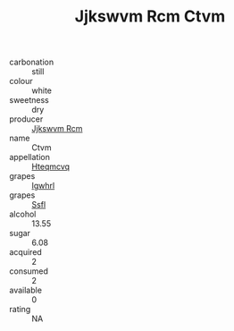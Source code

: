 :PROPERTIES:
:ID:                     21fde161-3c22-4cfe-8d34-5eba89e87781
:END:
#+TITLE: Jjkswvm Rcm Ctvm 

- carbonation :: still
- colour :: white
- sweetness :: dry
- producer :: [[id:f56d1c8d-34f6-4471-99e0-b868e6e4169f][Jjkswvm Rcm]]
- name :: Ctvm
- appellation :: [[id:a8de29ee-8ff1-4aea-9510-623357b0e4e5][Hteqmcvq]]
- grapes :: [[id:418b9689-f8de-4492-b893-3f048b747884][Igwhrl]]
- grapes :: [[id:aa0ff8ab-1317-4e05-aff1-4519ebca5153][Ssfl]]
- alcohol :: 13.55
- sugar :: 6.08
- acquired :: 2
- consumed :: 2
- available :: 0
- rating :: NA


